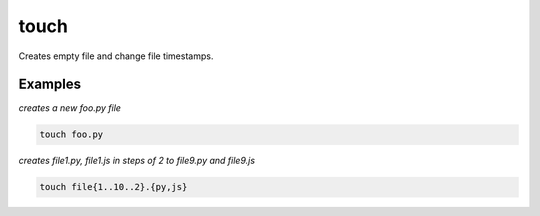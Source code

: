 touch
=====

Creates empty file and change file timestamps.

Examples
--------

*creates a new foo.py file*

.. code-block:: bash

   touch foo.py

*creates file1.py, file1.js in steps of 2 to file9.py and file9.js*

.. code-block:: bash

   touch file{1..10..2}.{py,js}
